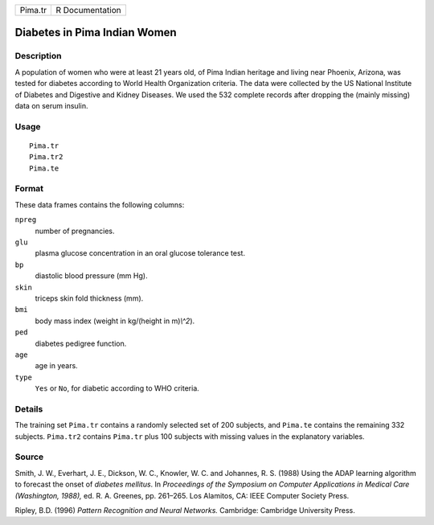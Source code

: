 +---------+-----------------+
| Pima.tr | R Documentation |
+---------+-----------------+

Diabetes in Pima Indian Women
-----------------------------

Description
~~~~~~~~~~~

A population of women who were at least 21 years old, of Pima Indian
heritage and living near Phoenix, Arizona, was tested for diabetes
according to World Health Organization criteria. The data were collected
by the US National Institute of Diabetes and Digestive and Kidney
Diseases. We used the 532 complete records after dropping the (mainly
missing) data on serum insulin.

Usage
~~~~~

::

    Pima.tr
    Pima.tr2
    Pima.te

Format
~~~~~~

These data frames contains the following columns:

``npreg``
    number of pregnancies.

``glu``
    plasma glucose concentration in an oral glucose tolerance test.

``bp``
    diastolic blood pressure (mm Hg).

``skin``
    triceps skin fold thickness (mm).

``bmi``
    body mass index (weight in kg/(height in m)\ *\\^2*).

``ped``
    diabetes pedigree function.

``age``
    age in years.

``type``
    ``Yes`` or ``No``, for diabetic according to WHO criteria.

Details
~~~~~~~

The training set ``Pima.tr`` contains a randomly selected set of 200
subjects, and ``Pima.te`` contains the remaining 332 subjects.
``Pima.tr2`` contains ``Pima.tr`` plus 100 subjects with missing values
in the explanatory variables.

Source
~~~~~~

Smith, J. W., Everhart, J. E., Dickson, W. C., Knowler, W. C. and
Johannes, R. S. (1988) Using the ADAP learning algorithm to forecast the
onset of *diabetes mellitus*. In *Proceedings of the Symposium on
Computer Applications in Medical Care (Washington, 1988),* ed. R. A.
Greenes, pp. 261–265. Los Alamitos, CA: IEEE Computer Society Press.

Ripley, B.D. (1996) *Pattern Recognition and Neural Networks.*
Cambridge: Cambridge University Press.
